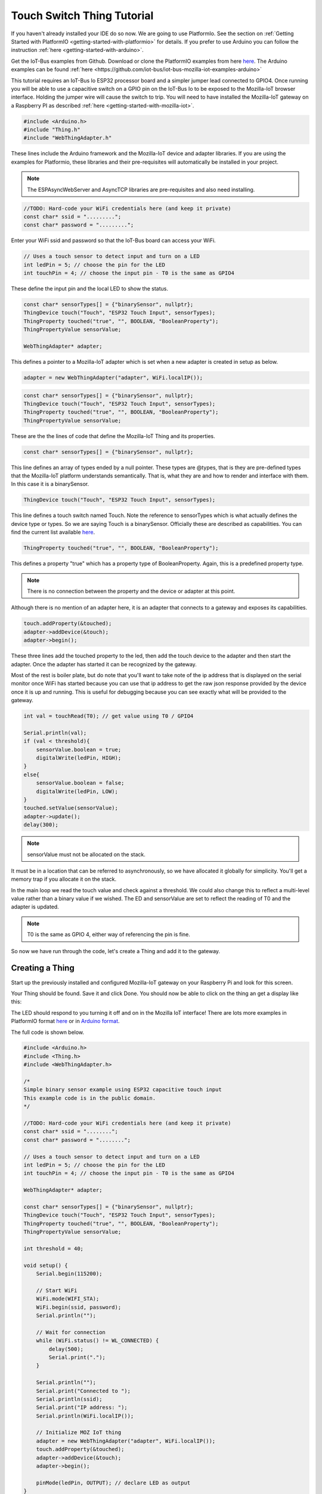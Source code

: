 .. _iot-bus-mozilla-touch-switch:

Touch Switch Thing Tutorial
===========================

If you haven't already installed your IDE do so now. We are going to use PlatformIo. 
See the section on :ref:`Getting Started with PlatformIO <getting-started-with-platformio>` for details. 
If you prefer to use Arduino you can follow the instruction :ref:`here <getting-started-with-arduino>`.

Get the IoT-Bus examples from Github. Download or clone the PlatformIO examples from 
here `here <https://github.com/iot-bus/iot-bus-mozilla-iot-examples-platformio>`_. 
The Arduino examples can be found :ref:`here <https://github.com/iot-bus/iot-bus-mozilla-iot-examples-arduino>`

This tutorial requires an IoT-Bus Io ESP32 processor board and a simpler jumper lead connected to GPIO4. Once running you will be able to use a capacitive switch on a 
GPIO pin on the IoT-Bus Io to be exposed to the Mozilla-IoT browser interface. Holding the jumper wire will cause the switch to trip. You will need to have installed the 
Mozilla-IoT gateway on a Raspberry PI as described :ref:`here <getting-started-with-mozilla-iot>`.

.. code-block:: c++

    #include <Arduino.h>
    #include "Thing.h"
    #include "WebThingAdapter.h"

These lines include the Arduino framework and the Mozilla-IoT device and adapter libraries. 
If you are using the examples for Platformio, these libraries and their pre-requisites 
will automatically be installed in your project.

.. note:: The ESPAsyncWebServer and AsyncTCP libraries are pre-requisites and also need installing. 

.. code-block:: c++

    //TODO: Hard-code your WiFi credentials here (and keep it private)
    const char* ssid = ".........";
    const char* password = ".........";

Enter your WiFi ssid and password so that the IoT-Bus board can access your WiFi.

.. code-block:: c++

    // Uses a touch sensor to detect input and turn on a LED
    int ledPin = 5; // choose the pin for the LED
    int touchPin = 4; // choose the input pin - T0 is the same as GPIO4

These define the input pin and the local LED to show the status.

.. code-block:: c++

    const char* sensorTypes[] = {"binarySensor", nullptr};
    ThingDevice touch("Touch", "ESP32 Touch Input", sensorTypes);
    ThingProperty touched("true", "", BOOLEAN, "BooleanProperty");
    ThingPropertyValue sensorValue;

    WebThingAdapter* adapter;

This defines a pointer to a Mozilla-IoT adapter which is set when a new adapter is created in setup as below.  

.. code-block:: c++

        adapter = new WebThingAdapter("adapter", WiFi.localIP());        

.. code-block:: c++

    const char* sensorTypes[] = {"binarySensor", nullptr};
    ThingDevice touch("Touch", "ESP32 Touch Input", sensorTypes);
    ThingProperty touched("true", "", BOOLEAN, "BooleanProperty");
    ThingPropertyValue sensorValue;

These are the the lines of code that define the Mozilla-IoT Thing and its properties.

.. code-block:: c++

    const char* sensorTypes[] = {"binarySensor", nullptr};

This line defines an array of types ended by a null pointer. These types are @types, that is they are pre-defined types that 
the Mozilla-IoT platform understands semantically. That is, what they are and how to render and interface with them.  
In this case it is a binarySensor.  

.. code-block:: c++

    ThingDevice touch("Touch", "ESP32 Touch Input", sensorTypes);

This line defines a touch switch named Touch. Note the reference to sensorTypes which is what actually 
defines the device type or types. So we are saying Touch is a binarySensor. Officially these  are described as capabilities. You can find the current list available `here <https://iot.mozilla.org/schemas/>`_. 

.. code-block:: c++

    ThingProperty touched("true", "", BOOLEAN, "BooleanProperty");

This defines a property "true" which has a property type of BooleanProperty. Again, this is a predefined property type.     

.. note:: There is no connection between the property and the device or adapter at this point. 
Although there is no mention of an adapter here, it is an adapter that connects to a gateway and exposes its capabilities. 

.. code-block:: c++

    touch.addProperty(&touched);
    adapter->addDevice(&touch);
    adapter->begin();

These three lines add the touched property to the led, then add the touch device to the adapter and then start the adapter. 
Once the adapter has started it can be recognized by the gateway.  

Most of the rest is boiler plate, but do note that you'll want to take note of the ip address that is displayed on the serial monitor once
WiFi has started because you can use that ip address to get the raw json response provided by the device once it is up and running. This is useful for debugging
because you can see exactly what will be provided to the gateway.

.. code-block:: c++

    int val = touchRead(T0); // get value using T0 / GPIO4

    Serial.println(val);  
    if (val < threshold){
        sensorValue.boolean = true;
        digitalWrite(ledPin, HIGH);
    }
    else{
        sensorValue.boolean = false;
        digitalWrite(ledPin, LOW);
    }
    touched.setValue(sensorValue);
    adapter->update();
    delay(300);

.. note:: sensorValue must not be allocated on the stack. 
It must be in a location that can be referred to asynchronously, so we have allocated it globally for simplicity. 
You'll get a memory trap if you allocate it on the stack.   

In the main loop we read the touch value and check against a threshold. We could also change this to reflect a multi-level value 
rather than a binary value if we wished. The ED and sensorValue are set to reflect the reading of T0 and the adapter is updated.

.. note:: T0 is the same as GPIO 4, either way of referencing the pin is fine.

So now we have run through the code, let's create a Thing and add it to the gateway.

Creating a Thing
----------------

Start up the previously installed and configured Mozilla-IoT gateway on your Raspberry Pi and look for this screen.

.. image:: ../_static/mozilla_add_things.png
    :align: center
    :alt: Mozilla Add Things
    :width: 100%

Your Thing should be found. Save it and click Done. You should now be able to click on the thing an get a display like this:

.. image:: ../_static/mozilla_touch.png
    :align: center
    :alt: Mozilla LED
    :width: 100%

The LED should respond to you turning it off and on in the Mozilla IoT interface! 
There are lots more examples in PlatformIO format `here <https://github.com/iot-bus/iot-bus-mozilla-iot-examples-platformio>`_ or in `Arduino format <https://github.com/iot-bus/iot-bus-mozilla-iot-examples-arduino>`_. 

The full code is shown below.

.. code-block:: c++

    #include <Arduino.h>
    #include <Thing.h>
    #include <WebThingAdapter.h>

    /*
    Simple binary sensor example using ESP32 capacitive touch input
    This example code is in the public domain.
    */

    //TODO: Hard-code your WiFi credentials here (and keep it private)
    const char* ssid = "........";
    const char* password = "........";

    // Uses a touch sensor to detect input and turn on a LED
    int ledPin = 5; // choose the pin for the LED
    int touchPin = 4; // choose the input pin - T0 is the same as GPIO4

    WebThingAdapter* adapter;

    const char* sensorTypes[] = {"binarySensor", nullptr};
    ThingDevice touch("Touch", "ESP32 Touch Input", sensorTypes);
    ThingProperty touched("true", "", BOOLEAN, "BooleanProperty");
    ThingPropertyValue sensorValue;

    int threshold = 40;

    void setup() {
        Serial.begin(115200);

        // Start WiFi
        WiFi.mode(WIFI_STA);
        WiFi.begin(ssid, password);
        Serial.println("");

        // Wait for connection
        while (WiFi.status() != WL_CONNECTED) {
            delay(500);
            Serial.print(".");
        }

        Serial.println("");
        Serial.print("Connected to ");
        Serial.println(ssid);
        Serial.print("IP address: ");
        Serial.println(WiFi.localIP());

        // Initialize MOZ IoT thing
        adapter = new WebThingAdapter("adapter", WiFi.localIP());
        touch.addProperty(&touched);
        adapter->addDevice(&touch);
        adapter->begin();

        pinMode(ledPin, OUTPUT); // declare LED as output   
    }

    void loop() {

        int val = touchRead(T0); // get value using T0 / GPIO4

        Serial.println(val);  
        if (val < threshold){
            sensorValue.boolean = true;
            digitalWrite(ledPin, HIGH);
        }
        else{
            sensorValue.boolean = false;
            digitalWrite(ledPin, LOW);
        }
        touched.setValue(sensorValue);
        adapter->update();
        delay(300);
    }